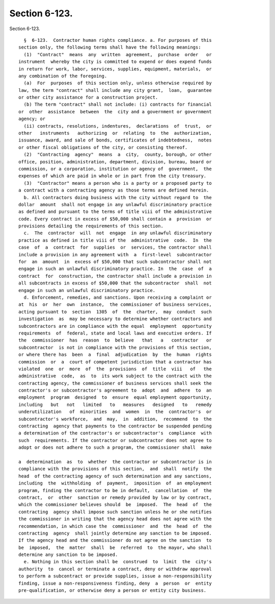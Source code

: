 Section 6-123.
==============

Section 6-123. ::    
        
     
        §  6-123.  Contractor human rights compliance. a. For purposes of this
      section only, the following terms shall have the following meanings:
        (1)  "Contract"  means  any  written  agreement,  purchase  order   or
      instrument  whereby the city is committed to expend or does expend funds
      in return for work, labor, services, supplies, equipment, materials,  or
      any combination of the foregoing.
        (a)  For  purposes  of this section only, unless otherwise required by
      law, the term "contract" shall include any city grant,  loan,  guarantee
      or other city assistance for a construction project.
        (b) The term "contract" shall not include: (i) contracts for financial
      or  other  assistance  between  the  city and a government or government
      agency; or
        (ii) contracts, resolutions, indentures,  declarations  of  trust,  or
      other   instruments   authorizing  or  relating  to  the  authorization,
      issuance, award, and sale of bonds, certificates of indebtedness,  notes
      or other fiscal obligations of the city, or consisting thereof.
        (2)  "Contracting  agency"  means  a  city,  county, borough, or other
      office, position, administration, department, division, bureau, board or
      commission, or a corporation, institution or agency of  government,  the
      expenses of which are paid in whole or in part from the city treasury.
        (3)  "Contractor" means a person who is a party or a proposed party to
      a contract with a contracting agency as those terms are defined herein.
        b. All contractors doing business with the city without regard to  the
      dollar  amount  shall not engage in any unlawful discriminatory practice
      as defined and pursuant to the terms of title viii of the administrative
      code. Every contract in excess of $50,000 shall contain a  provision  or
      provisions detailing the requirements of this section.
        c.  The  contractor  will  not  engage  in any unlawful discriminatory
      practice as defined in title viii of the  administrative  code.  In  the
      case  of  a  contract  for  supplies  or  services, the contractor shall
      include a provision in any agreement with  a  first-level  subcontractor
      for  an  amount  in  excess of $50,000 that such subcontractor shall not
      engage in such an unlawful discriminatory practice. In  the  case  of  a
      contract  for  construction, the contractor shall include a provision in
      all subcontracts in excess of $50,000 that the subcontractor  shall  not
      engage in such an unlawful discriminatory practice.
        d. Enforcement, remedies, and sanctions. Upon receiving a complaint or
      at  his  or  her  own  instance,  the commissioner of business services,
      acting pursuant to  section  1305  of  the  charter,  may  conduct  such
      investigation  as  may be necessary to determine whether contractors and
      subcontractors are in compliance with the equal  employment  opportunity
      requirements  of  federal, state and local laws and executive orders. If
      the  commissioner  has  reason  to  believe   that   a   contractor   or
      subcontractor  is not in compliance with the provisions of this section,
      or where there has  been  a  final  adjudication  by  the  human  rights
      commission  or  a  court of competent jurisdiction that a contractor has
      violated  one  or  more  of  the  provisions  of  title  viii   of   the
      administrative  code,  as  to  its work subject to the contract with the
      contracting agency, the commissioner of business services shall seek the
      contractor's or subcontractor's agreement to  adopt  and  adhere  to  an
      employment  program  designed  to  ensure  equal employment opportunity,
      including   but   not   limited   to   measures   designed   to   remedy
      underutilization   of  minorities  and  women  in  the  contractor's  or
      subcontractor's workforce,  and  may,  in  addition,  recommend  to  the
      contracting  agency that payments to the contractor be suspended pending
      a determination of the contractor's or subcontractor's  compliance  with
      such  requirements. If the contractor or subcontractor does not agree to
      adopt or does not adhere to such a program, the commissioner shall  make
    
      a  determination  as  to  whether  the contractor or subcontractor is in
      compliance with the provisions of this section,  and  shall  notify  the
      head  of the contracting agency of such determination and any sanctions,
      including  the  withholding  of  payment,  imposition  of  an employment
      program, finding the contractor to be in default,  cancellation  of  the
      contract,  or  other  sanction or remedy provided by law or by contract,
      which the commissioner believes should  be  imposed.  The  head  of  the
      contracting  agency shall impose such sanction unless he or she notifies
      the commissioner in writing that the agency head does not agree with the
      recommendation, in which case the  commissioner  and  the  head  of  the
      contracting  agency  shall jointly determine any sanction to be imposed.
      If the agency head and the commissioner do not agree on the sanction  to
      be  imposed,  the  matter  shall  be  referred  to  the mayor, who shall
      determine any sanction to be imposed.
        e. Nothing in this section shall be  construed  to  limit  the  city's
      authority  to  cancel or terminate a contract, deny or withdraw approval
      to perform a subcontract or provide supplies, issue a non-responsibility
      finding, issue a non-responsiveness finding, deny  a  person  or  entity
      pre-qualification, or otherwise deny a person or entity city business.
    
    
    
    
    
    
    